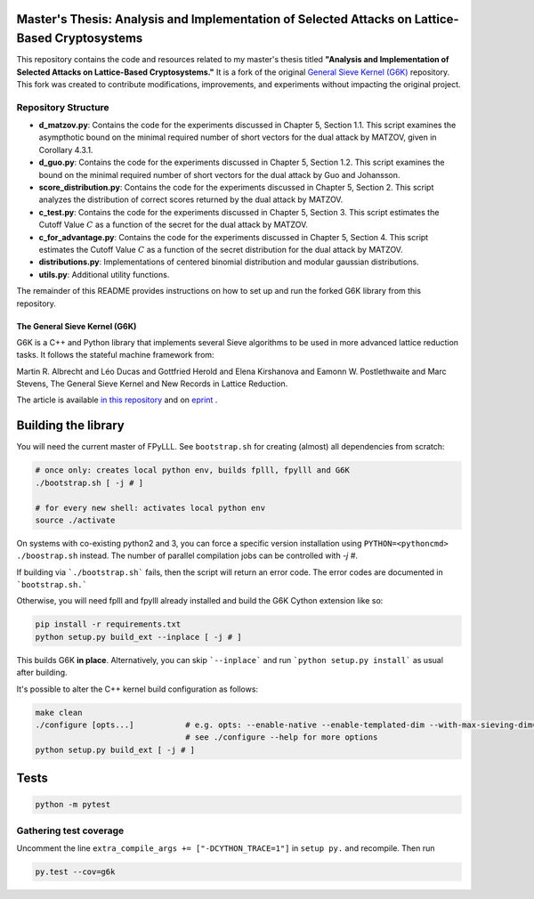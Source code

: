 Master's Thesis: Analysis and Implementation of Selected Attacks on Lattice-Based Cryptosystems
================================================================================================

This repository contains the code and resources related to my master's thesis titled **"Analysis and Implementation of Selected Attacks on Lattice-Based Cryptosystems."** It is a fork of the original `General Sieve Kernel (G6K) <https://github.com/fplll/g6k/>`_ repository. This fork was created to contribute modifications, improvements, and experiments without impacting the original project.

Repository Structure
---------------------

- **d_matzov.py**: Contains the code for the experiments discussed in Chapter 5, Section 1.1. This script examines the asympthotic bound on the minimal required number of short vectors for the dual attack by MATZOV, given in Corollary 4.3.1.
- **d_guo.py**: Contains the code for the experiments discussed in Chapter 5, Section 1.2. This script examines the bound on the minimal required number of short vectors for the dual attack by Guo and Johansson.
- **score_distribution.py**: Contains the code for the experiments discussed in Chapter 5, Section 2. This script analyzes the distribution of correct scores returned by the dual attack by MATZOV.
- **c_test.py**: Contains the code for the experiments discussed in Chapter 5, Section 3. This script estimates the Cutoff Value :math:`C` as a function of the secret for the dual attack by MATZOV.
- **c_for_advantage.py**: Contains the code for the experiments discussed in Chapter 5, Section 4. This script estimates the Cutoff Value :math:`C` as a function of the secret distribution for the dual attack by MATZOV.
- **distributions.py**: Implementations of centered binomial distribution and modular gaussian distributions.
- **utils.py**: Additional utility functions.

The remainder of this README provides instructions on how to set up and run the forked G6K library from this repository.

******************************
The General Sieve Kernel (G6K)
******************************

.. image:: https://github.com/fplll/g6k/workflows/Tests/badge.svg
    :target: https://github.com/fplll/g6k/actions?query=workflow%3ATests

G6K is a C++ and Python library that implements several Sieve algorithms to be used in more advanced lattice reduction tasks. It follows the stateful machine framework from: 

Martin R. Albrecht and Léo Ducas and Gottfried Herold and Elena Kirshanova and Eamonn W. Postlethwaite and Marc Stevens, 
The General Sieve Kernel and New Records in Lattice Reduction.

The article is available `in this repository <https://github.com/fplll/g6k/blob/master/article.pdf>`__ and on `eprint <https://eprint.iacr.org/2019/089>`__ .


Building the library
====================

You will need the current master of FPyLLL. See ``bootstrap.sh`` for creating (almost) all dependencies from scratch:

.. code-block:: bash

    # once only: creates local python env, builds fplll, fpylll and G6K
    ./bootstrap.sh [ -j # ]
    
    # for every new shell: activates local python env
    source ./activate                   

On systems with co-existing python2 and 3, you can force a specific version installation using ``PYTHON=<pythoncmd> ./boostrap.sh`` instead.
The number of parallel compilation jobs can be controlled with `-j #`.

If building via ```./bootstrap.sh``` fails, then the script will return an error code. 
The error codes are documented in ```bootstrap.sh.```

Otherwise, you will need fplll and fpylll already installed and build the G6K Cython extension like so:

.. code-block:: bash

    pip install -r requirements.txt
    python setup.py build_ext --inplace [ -j # ]

This builds G6K **in place**. Alternatively, you can skip ```--inplace``` and run ```python setup.py install``` as usual after building.
    
It's possible to alter the C++ kernel build configuration as follows:

.. code-block:: bash

    make clean
    ./configure [opts...]           # e.g. opts: --enable-native --enable-templated-dim --with-max-sieving-dim=128
                                    # see ./configure --help for more options
    python setup.py build_ext [ -j # ]

Tests
=====

.. code-block:: bash

    python -m pytest


Gathering test coverage
-----------------------

Uncomment the line ``extra_compile_args += ["-DCYTHON_TRACE=1"]`` in ``setup py.`` and recompile. Then run

.. code-block:: bash

    py.test --cov=g6k

